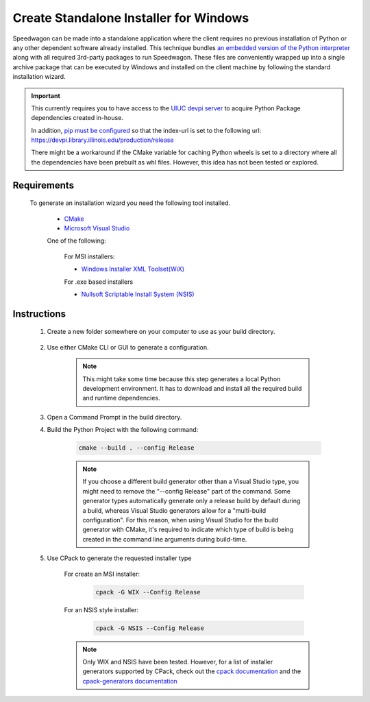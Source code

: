 =======================================
Create Standalone Installer for Windows
=======================================

Speedwagon can be made into a standalone application where the client
requires no previous installation of Python or any other dependent software
already installed. This technique bundles `an embedded version of the Python
interpreter
<https://docs.python.org/3/using/windows.html#the-embeddable-package>`_
along with all required 3rd-party packages to run Speedwagon. These
files are conveniently wrapped up into a single archive package that can be
executed by Windows and installed on the client machine by following the
standard installation wizard.

.. important:: This currently requires you to have access to the
               `UIUC devpi server <https://devpi.library.illinois.edu/>`_ to
               acquire Python Package dependencies created in-house.

               In addition, `pip must be configured
               <https://pip.pypa.io/en/stable/user_guide/#configuration>`_ so
               that the index-url is set to the following url:
               https://devpi.library.illinois.edu/production/release

               There might be a workaround if the CMake variable for caching
               Python wheels is set to a directory where all the dependencies
               have been prebuilt as whl files. However, this idea has not been
               tested or explored.

Requirements
============

    To generate an installation wizard you need the following tool installed.

        * `CMake <https://cmake.org/download/>`_
        * `Microsoft Visual Studio
          <https://visualstudio.microsoft.com/downloads/>`_

        One of the following:

            For MSI installers:

            * `Windows Installer XML Toolset(WiX)
              <https://wixtoolset.org/releases/>`_

            For .exe based installers

            * `Nullsoft Scriptable Install System (NSIS)
              <https://nsis.sourceforge.io/Download>`_

Instructions
============

    #. Create a new folder somewhere on your computer to use as your build
       directory.

        .. image:: new_directory.png

    #. Use either CMake CLI or GUI to generate a configuration.

        .. image:: cmake_configure.png

        .. note:: This might take some time because this step generates a local
                  Python development environment. It has to download and
                  install all the required build and runtime dependencies.

    #. Open a Command Prompt in the build directory.

    #. Build the Python Project with the following command:

        .. code-block:: Batch

           cmake --build . --config Release

        .. image:: cmake_build.png

        .. note:: If you choose a different build generator other than
                  a Visual Studio type, you might need to remove the
                  "--config Release" part of the command. Some generator
                  types  automatically generate only a release build by
                  default during a build, whereas Visual Studio generators
                  allow for a "multi-build configuration".
                  For this reason, when using Visual Studio for the build
                  generator with CMake, it's required to indicate which
                  type of build is being created in the command line
                  arguments during build-time.

    #. Use CPack to generate the requested installer type

        For create an MSI installer:

            .. code-block:: Batch

               cpack -G WIX --Config Release

        For an NSIS style installer:

            .. code-block:: Batch

               cpack -G NSIS --Config Release


        .. note:: Only WIX and NSIS have been tested. However, for a list of
                  installer generators supported by CPack, check out the
                  `cpack documentation
                  <https://cmake.org/cmake/help/latest/manual/cpack.1.html>`_
                  and the
                  `cpack-generators documentation
                  <https://cmake.org/cmake/help/latest/manual/cpack-generators.7.html>`_
